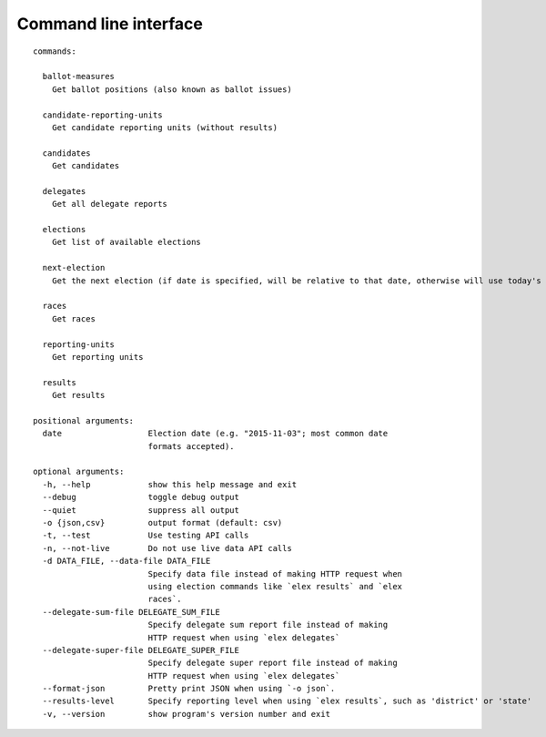 ======================
Command line interface
======================

::

  commands:

    ballot-measures
      Get ballot positions (also known as ballot issues)

    candidate-reporting-units
      Get candidate reporting units (without results)

    candidates
      Get candidates

    delegates
      Get all delegate reports

    elections
      Get list of available elections

    next-election
      Get the next election (if date is specified, will be relative to that date, otherwise will use today's date)

    races
      Get races

    reporting-units
      Get reporting units

    results
      Get results

  positional arguments:
    date                  Election date (e.g. "2015-11-03"; most common date
                          formats accepted).

  optional arguments:
    -h, --help            show this help message and exit
    --debug               toggle debug output
    --quiet               suppress all output
    -o {json,csv}         output format (default: csv)
    -t, --test            Use testing API calls
    -n, --not-live        Do not use live data API calls
    -d DATA_FILE, --data-file DATA_FILE
                          Specify data file instead of making HTTP request when
                          using election commands like `elex results` and `elex
                          races`.
    --delegate-sum-file DELEGATE_SUM_FILE
                          Specify delegate sum report file instead of making
                          HTTP request when using `elex delegates`
    --delegate-super-file DELEGATE_SUPER_FILE
                          Specify delegate super report file instead of making
                          HTTP request when using `elex delegates`
    --format-json         Pretty print JSON when using `-o json`.
    --results-level       Specify reporting level when using `elex results`, such as 'district' or 'state'
    -v, --version         show program's version number and exit
